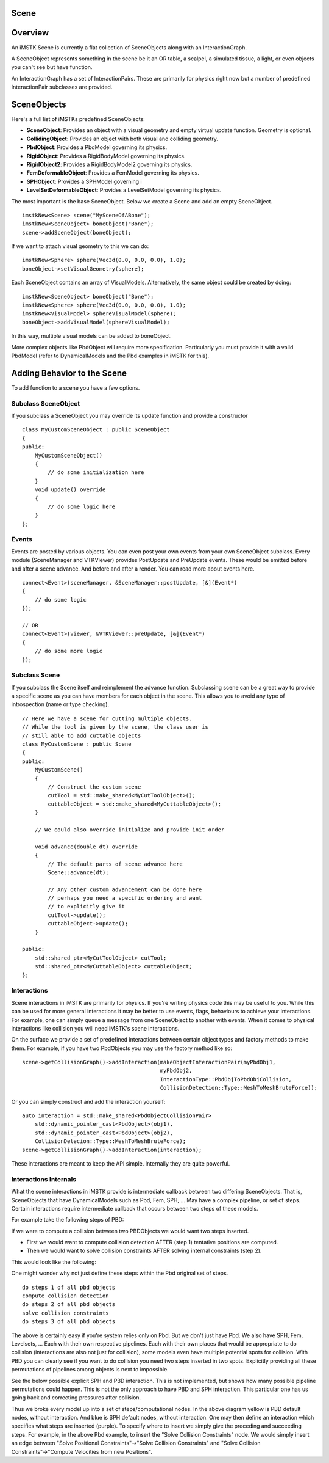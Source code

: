Scene
======

Overview
========

An iMSTK Scene is currently a flat collection of SceneObjects along with an InteractionGraph.

A SceneObject represents something in the scene be it an OR table, a scalpel, a simulated tissue, a light, or even objects you can't see but have function.

An InteractionGraph has a set of InteractionPairs. These are primarily for physics right now but a number of predefined InteractionPair subclasses are provided.

SceneObjects
============

Here's a full list of iMSTKs predefined SceneObjects:

- **SceneObject**: Provides an object with a visual geometry and empty virtual update function. Geometry is optional.
- **CollidingObject**: Provides an object with both visual and colliding geometry.
- **PbdObject**: Provides a PbdModel governing its physics.
- **RigidObject**: Provides a RigidBodyModel governing its physics.
- **RigidObject2**: Provides a RigidBodyModel2 governing its physics. 
- **FemDeformableObject**: Provides a FemModel governing its physics.
- **SPHObject**: Provides a SPHModel governing i
- **LevelSetDeformableObject**: Provides a LevelSetModel governing its physics.

The most important is the base SceneObject. Below we create a Scene and add an empty SceneObject.

::

    imstkNew<Scene> scene("MySceneOfABone");
    imstkNew<SceneObject> boneObject("Bone");
    scene->addSceneObject(boneObject);


If we want to attach visual geometry to this we can do:

::

    imstkNew<Sphere> sphere(Vec3d(0.0, 0.0, 0.0), 1.0);
    boneObject->setVisualGeometry(sphere);

Each SceneObject contains an array of VisualModels. Alternatively, the same object could be created by doing:

::

    imstkNew<SceneObject> boneObject("Bone");
    imstkNew<Sphere> sphere(Vec3d(0.0, 0.0, 0.0), 1.0);
    imstkNew<VisualModel> sphereVisualModel(sphere);
    boneObject->addVisualModel(sphereVisualModel);

In this way, multiple visual models can be added to boneObject.

More complex objects like PbdObject will require more specification. Particularly you must provide it with a valid PbdModel (refer to DynamicalModels and the Pbd examples in iMSTK for this).

Adding Behavior to the Scene
============================

To add function to a scene you have a few options.

Subclass SceneObject
--------------------

If you subclass a SceneObject you may override its update function and provide a constructor

::

    class MyCustomSceneObject : public SceneObject
    {
    public:
        MyCustomSceneObject()
        {
            // do some initialization here
        }
        void update() override
        {
            // do some logic here
        }
    };


Events
------

Events are posted by various objects. You can even post your own events from your own SceneObject subclass. Every module (SceneManager and VTKViewer) provides PostUpdate and PreUpdate events. These would be emitted before and after a scene advance. And before and after a render. You can read more about events here.

::

    connect<Event>(sceneManager, &SceneManager::postUpdate, [&](Event*)
    {
        // do some logic
    });
    
    // OR
    connect<Event>(viewer, &VTKViewer::preUpdate, [&](Event*)
    {
        // do some more logic
    });


Subclass Scene
--------------
If you subclass the Scene itself and reimplement the advance function. Subclassing scene can be a great way to provide a specific scene as you can have members for each object in the scene. This allows you to avoid any type of introspection (name or type checking).

::

    // Here we have a scene for cutting multiple objects.
    // While the tool is given by the scene, the class user is
    // still able to add cuttable objects
    class MyCustomScene : public Scene
    {
    public:
        MyCustomScene()
        {
            // Construct the custom scene
            cutTool = std::make_shared<MyCutToolObject>();
            cuttableObject = std::make_shared<MyCuttableObject>();
        }

        // We could also override initialize and provide init order

        void advance(double dt) override
        {
            // The default parts of scene advance here
            Scene::advance(dt);

            // Any other custom advancement can be done here
            // perhaps you need a specific ordering and want
            // to explicitly give it
            cutTool->update();
            cuttableObject->update();
        }

    public:
        std::shared_ptr<MyCutToolObject> cutTool;
        std::shared_ptr<MyCuttableObject> cuttableObject;
    };

Interactions
------------

Scene interactions in iMSTK are primarily for physics. If you're writing physics code this may be useful to you. While this can be used for more general interactions it may be better to use events, flags, behaviours to achieve your interactions. For example, one can simply queue a message from one SceneObject to another with events. When it comes to physical interactions like collision you will need iMSTK's scene interactions.

On the surface we provide a set of predefined interactions between certain object types and factory methods to make them. For example, if you have two PbdObjects you may use the factory method like so:

::

    scene->getCollisionGraph()->addInteraction(makeObjectInteractionPair(myPbdObj1, 
                                               myPbdObj2,
                                               InteractionType::PbdObjToPbdObjCollision, 
                                               CollisionDetection::Type::MeshToMeshBruteForce));

Or you can simply construct and add the interaction yourself:

::

    auto interaction = std::make_shared<PbdObjectCollisionPair>
        std::dynamic_pointer_cast<PbdObject>(obj1),
        std::dynamic_pointer_cast<PbdObject>(obj2),
        CollisionDetecion::Type::MeshToMeshBruteForce);
    scene->getCollisionGraph()->addInteraction(interaction);

These interactions are meant to keep the API simple. Internally they are quite powerful.

Interactions Internals
----------------------

What the scene interactions in iMSTK provide is intermediate callback between two differing SceneObjects. That is, SceneObjects that have DynamicalModels such as Pbd, Fem, SPH, ... May have a complex pipeline, or set of steps. Certain interactions require intermediate callback that occurs between two steps of these models.

For example take the following steps of PBD:

.. image:: media/scene1.png
    :width: 150
    :alt: Alternative text
    :align: center

If we were to compute a collision between two PBDObjects we would want two steps inserted.

- First we would want to compute collision detection AFTER (step 1) tentative positions are computed.
- Then we would want to solve collision constraints AFTER solving internal constraints (step 2).

This would look like the following:

.. image:: media/scene2.png
    :width: 300
    :alt: Alternative text
    :align: center

One might wonder why not just define these steps within the Pbd original set of steps. 

::

    do steps 1 of all pbd objects
    compute collision detection
    do steps 2 of all pbd objects
    solve collision constraints
    do steps 3 of all pbd objects

The above is certainly easy if you're system relies only on Pbd. But we don't just have Pbd. We also have 
SPH, Fem, Levelsets, ... Each with their own respective pipelines. Each with their own places that would be appropriate to do collision (interactions are also not just for collision), some models even have multiple potential spots for collision. With PBD you can clearly see if you want to do collision you need two steps inserted in two spots. Explicitly providing all these permutations of pipelines among objects is next to impossible.

See the below possible explicit SPH and PBD interaction. This is not implemented, but shows how many possible pipeline permutations could happen. This is not the only approach to have PBD and SPH interaction. This particular one has us going back and correcting pressures after collision.

.. image:: media/scene3.png
    :width: 400
    :alt: Alternative text
    :align: center

Thus we broke every model up into a set of steps/computational nodes. In the above diagram yellow is PBD default nodes, without interaction. And blue is SPH default nodes, without interaction. One may then define an interaction which specifies what steps are inserted (purple). To specify where to insert we simply give the preceding and succeeding steps. For example, in the above Pbd example, to insert the "Solve Collision Constraints" node. We would simply insert an edge between "Solve Positional Constraints"→"Solve Collision Constraints" and "Solve Collision Constraints"→"Compute Velocities from new Positions".